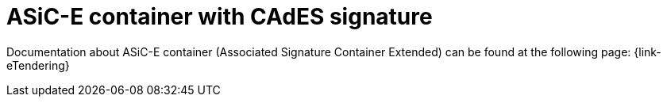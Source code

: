 
= ASiC-E container with CAdES signature

Documentation about ASiC-E container (Associated Signature Container Extended) can be found at the following page: {link-eTendering}
